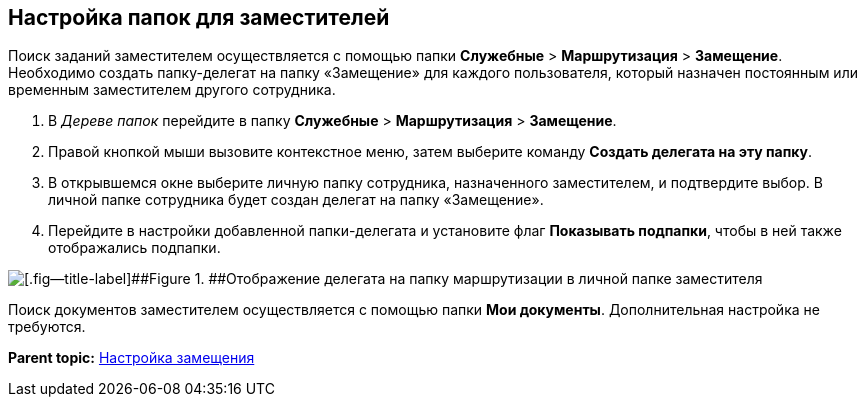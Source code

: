 [[ariaid-title1]]
== Настройка папок для заместителей

Поиск заданий заместителем осуществляется с помощью папки [.ph .menucascade]#[.ph .uicontrol]*Служебные* > [.ph .uicontrol]*Маршрутизация* > [.ph .uicontrol]*Замещение*#. Необходимо создать папку-делегат на папку «Замещение» для каждого пользователя, который назначен постоянным или временным заместителем другого сотрудника.

. В [.dfn .term]_Дереве папок_ перейдите в папку [.ph .menucascade]#[.ph .uicontrol]*Служебные* > [.ph .uicontrol]*Маршрутизация* > [.ph .uicontrol]*Замещение*#.
. Правой кнопкой мыши вызовите контекстное меню, затем выберите команду [.ph .uicontrol]*Создать делегата на эту папку*.
. В открывшемся окне выберите личную папку сотрудника, назначенного заместителем, и подтвердите выбор. В личной папке сотрудника будет создан делегат на папку «Замещение».
. Перейдите в настройки добавленной папки-делегата и установите флаг [.ph .uicontrol]*Показывать подпапки*, чтобы в ней также отображались подпапки.

image::img/tree_personal_folder_deputy.png[[.fig--title-label]##Figure 1. ##Отображение делегата на папку маршрутизации в личной папке заместителя]

Поиск документов заместителем осуществляется с помощью папки [.keyword]*Мои документы*. Дополнительная настройка не требуются.

*Parent topic:* xref:../topics/Deputy.adoc[Настройка замещения]
